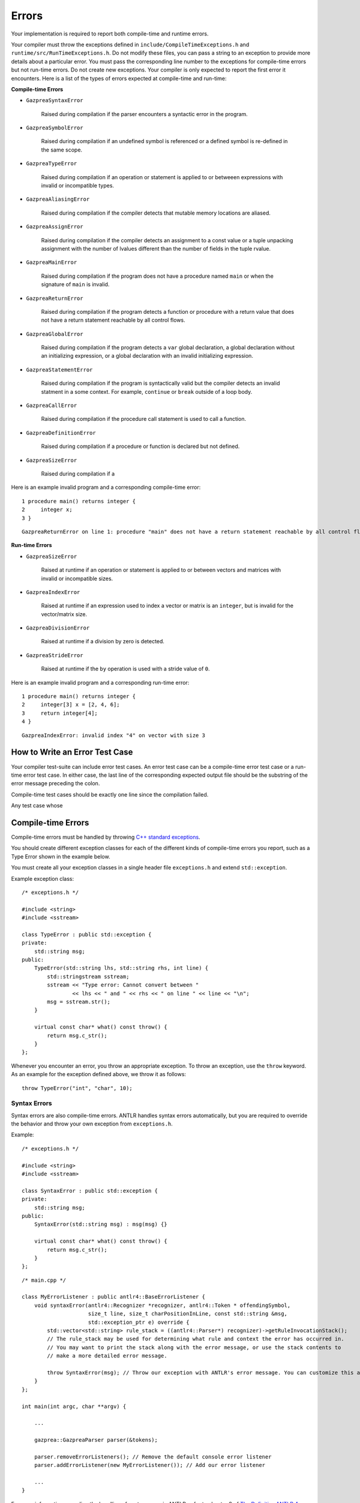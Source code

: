 Errors
======

Your implementation is required to report both compile-time and runtime errors.

Your compiler must throw the exceptions defined in
``include/CompileTimeExceptions.h`` and ``runtime/src/RunTimeExceptions.h``.
Do not modify these files, you can pass a string to an exception to provide more
details about a particular error. You must pass the corresponding line number to
the exceptions for compile-time errors but not run-time errors. Do not create
new exceptions. Your compiler is only expected to report the first error it
encounters. Here is a list of the types of errors expected at compile-time and
run-time:

**Compile-time Errors**

* ``GazpreaSyntaxError``

    Raised during compilation if the parser encounters a syntactic error in the
    program.

* ``GazpreaSymbolError``
    
    Raised during compilation if an undefined symbol is referenced or a defined
    symbol is re-defined in the same scope.
    
* ``GazpreaTypeError``

    Raised during compilation if an operation or statement is applied to or
    betweeen expressions with invalid or incompatible types.

* ``GazpreaAliasingError``

    Raised during compilation if the compiler detects that mutable memory
    locations are aliased.

* ``GazpreaAssignError``

    Raised during compilation if the compiler detects an assignment to a const
    value or a tuple unpacking assignment with the number of lvalues different
    than the number of fields in the tuple rvalue.

* ``GazpreaMainError``

    Raised during compilation if the program does not have a procedure named
    ``main`` or when the signature of ``main`` is invalid.

* ``GazpreaReturnError``

    Raised during compilation if the program detects a function or procedure
    with a return value that does not have a return statement reachable by all
    control flows.

* ``GazpreaGlobalError``

    Raised during compilation if the program detects a ``var`` global
    declaration, a global declaration without an initializing expression, or a
    global declaration with an invalid initializing expression.

* ``GazpreaStatementError``

    Raised during compilation if the program is syntactically valid but the
    compiler detects an invalid statment in a some context. For example,
    ``continue`` or ``break`` outside of a loop body.

* ``GazpreaCallError``

    Raised during compilation if the procedure call statement is used to call a
    function.

* ``GazpreaDefinitionError``

    Raised during compilation if a procedure or function is declared but not
    defined.

* ``GazpreaSizeError``

    Raised during compilation if a 

Here is an example invalid program and a corresponding compile-time error:

::

    1 procedure main() returns integer {
    2     integer x;
    3 }

::

    GazpreaReturnError on line 1: procedure "main" does not have a return statement reachable by all control flows


**Run-time Errors**

* ``GazpreaSizeError``

    Raised at runtime if an operation or statement is applied to or between
    vectors and matrices with invalid or incompatible sizes.

* ``GazpreaIndexError``

    Raised at runtime if an expression used to index a vector or matrix is an
    ``integer``, but is invalid for the vector/matrix size.
    
* ``GazpreaDivisionError``
    
    Raised at runtime if a division by zero is detected.
    
* ``GazpreaStrideError``
    
    Raised at runtime if the ``by`` operation is used with a stride value of
    ``0``.

Here is an example invalid program and a corresponding run-time error:

::

    1 procedure main() returns integer {
    2     integer[3] x = [2, 4, 6];
    3     return integer[4];
    4 }

::
    
    GazpreaIndexError: invalid index "4" on vector with size 3

How to Write an Error Test Case
-------------------------------

Your compiler test-suite can include error test cases. An error test case can be
a compile-time error test case or a run-time error test case. In either case,
the last line of the corresponding expected output file should be the substring
of the error message preceding the colon.

Compile-time test cases should be exactly one line since the compilation failed.



Any test case whose 


Compile-time Errors
-------------------

Compile-time errors must be handled by throwing `C++ standard exceptions <http://www.cplusplus.com/doc/tutorial/exceptions/>`__.

You should create different exception classes for each of the different kinds of compile-time errors you report, such as a Type Error shown in the example below.

You must create all your exception classes in a single header file ``exceptions.h`` and extend ``std::exception``.

Example exception class:

::

    /* exceptions.h */

    #include <string>
    #include <sstream>

    class TypeError : public std::exception {
    private:
        std::string msg;
    public:
        TypeError(std::string lhs, std::string rhs, int line) {
            std::stringstream sstream;
            sstream << "Type error: Cannot convert between "
                    << lhs << " and " << rhs << " on line " << line << "\n";
            msg = sstream.str();
        }

        virtual const char* what() const throw() {
            return msg.c_str();
        }
    };

Whenever you encounter an error, you throw an appropriate exception.
To throw an exception, use the ``throw`` keyword. As an example for the exception defined above, we throw it as follows:

::

    throw TypeError("int", "char", 10);

Syntax Errors
~~~~~~~~~~~~~

Syntax errors are also compile-time errors. ANTLR handles syntax errors automatically, but you are required to override the behavior and throw your own exception from ``exceptions.h``.

Example:

::

    /* exceptions.h */

    #include <string>
    #include <sstream>

    class SyntaxError : public std::exception {
    private:
        std::string msg;
    public:
        SyntaxError(std::string msg) : msg(msg) {}

        virtual const char* what() const throw() {
            return msg.c_str();
        }
    };

::

    /* main.cpp */

    class MyErrorListener : public antlr4::BaseErrorListener {
        void syntaxError(antlr4::Recognizer *recognizer, antlr4::Token * offendingSymbol,
                         size_t line, size_t charPositionInLine, const std::string &msg,
                         std::exception_ptr e) override {
            std::vector<std::string> rule_stack = ((antlr4::Parser*) recognizer)->getRuleInvocationStack();
            // The rule_stack may be used for determining what rule and context the error has occurred in.
            // You may want to print the stack along with the error message, or use the stack contents to 
            // make a more detailed error message.

            throw SyntaxError(msg); // Throw our exception with ANTLR's error message. You can customize this as appropriate.
        }
    };

    int main(int argc, char **argv) {

        ...

        gazprea::GazpreaParser parser(&tokens);

        parser.removeErrorListeners(); // Remove the default console error listener
        parser.addErrorListener(new MyErrorListener()); // Add our error listener

        ...
    }

For more information regarding the handling of syntax errors in ANTLR, refer to chapter 9 of `The Definitive ANTLR 4 Reference <https://pragprog.com/titles/tpantlr2/>`__.


Run-time Errors
---------------

Since the runtime library is written in C, you do not have access to C++ standard exceptions.

Instead, you are required to have a single header file ``errors.h`` containing all your functions which print error messages to ``stderr`` and exit.

Simply call any of the functions when you need to report an error.

Example:

::

    /* errors.h */

    #include <stdlib.h>

    void sizeMismatchError() {
        fprintf(stderr, "Size mismatch error: Can not operate between two vectors or matrices of differing size");
        exit(1);
    }
